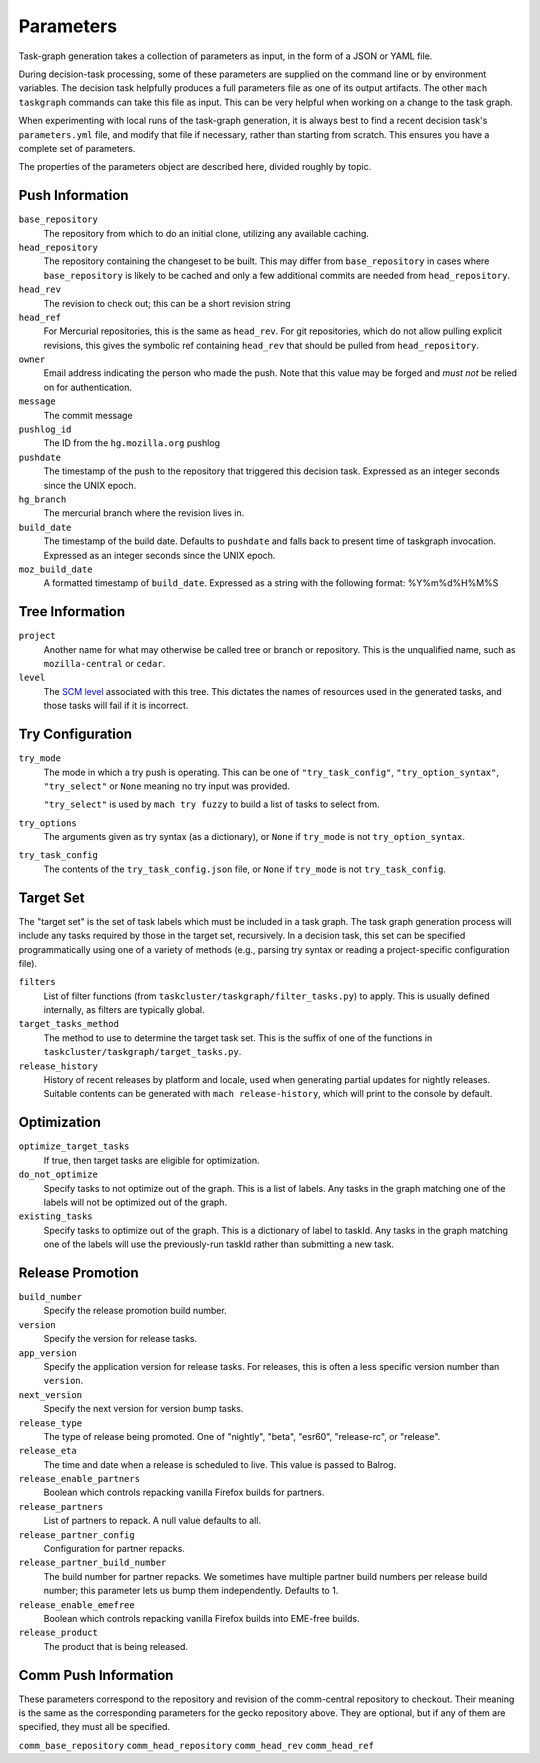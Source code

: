 ==========
Parameters
==========

Task-graph generation takes a collection of parameters as input, in the form of
a JSON or YAML file.

During decision-task processing, some of these parameters are supplied on the
command line or by environment variables.  The decision task helpfully produces
a full parameters file as one of its output artifacts.  The other ``mach
taskgraph`` commands can take this file as input.  This can be very helpful
when working on a change to the task graph.

When experimenting with local runs of the task-graph generation, it is always
best to find a recent decision task's ``parameters.yml`` file, and modify that
file if necessary, rather than starting from scratch.  This ensures you have a
complete set of parameters.

The properties of the parameters object are described here, divided roughly by
topic.

Push Information
----------------

``base_repository``
   The repository from which to do an initial clone, utilizing any available
   caching.

``head_repository``
   The repository containing the changeset to be built.  This may differ from
   ``base_repository`` in cases where ``base_repository`` is likely to be cached
   and only a few additional commits are needed from ``head_repository``.

``head_rev``
   The revision to check out; this can be a short revision string

``head_ref``
   For Mercurial repositories, this is the same as ``head_rev``.  For
   git repositories, which do not allow pulling explicit revisions, this gives
   the symbolic ref containing ``head_rev`` that should be pulled from
   ``head_repository``.

``owner``
   Email address indicating the person who made the push.  Note that this
   value may be forged and *must not* be relied on for authentication.

``message``
   The commit message

``pushlog_id``
   The ID from the ``hg.mozilla.org`` pushlog

``pushdate``
   The timestamp of the push to the repository that triggered this decision
   task.  Expressed as an integer seconds since the UNIX epoch.

``hg_branch``
  The mercurial branch where the revision lives in.

``build_date``
   The timestamp of the build date. Defaults to ``pushdate`` and falls back to present time of
   taskgraph invocation. Expressed as an integer seconds since the UNIX epoch.

``moz_build_date``
   A formatted timestamp of ``build_date``. Expressed as a string with the following
   format: %Y%m%d%H%M%S

Tree Information
----------------

``project``
   Another name for what may otherwise be called tree or branch or
   repository.  This is the unqualified name, such as ``mozilla-central`` or
   ``cedar``.

``level``
   The `SCM level
   <https://www.mozilla.org/en-US/about/governance/policies/commit/access-policy/>`_
   associated with this tree.  This dictates the names of resources used in the
   generated tasks, and those tasks will fail if it is incorrect.

Try Configuration
-----------------

``try_mode``
    The mode in which a try push is operating.  This can be one of
    ``"try_task_config"``, ``"try_option_syntax"``, ``"try_select"`` or ``None`` meaning no try
    input was provided.

    ``"try_select"`` is used by ``mach try fuzzy`` to build a list of tasks to select from.

``try_options``
    The arguments given as try syntax (as a dictionary), or ``None`` if
    ``try_mode`` is not ``try_option_syntax``.

``try_task_config``
    The contents of the ``try_task_config.json`` file, or ``None`` if
    ``try_mode`` is not ``try_task_config``.

Target Set
----------

The "target set" is the set of task labels which must be included in a task
graph.  The task graph generation process will include any tasks required by
those in the target set, recursively.  In a decision task, this set can be
specified programmatically using one of a variety of methods (e.g., parsing try
syntax or reading a project-specific configuration file).

``filters``
    List of filter functions (from ``taskcluster/taskgraph/filter_tasks.py``) to
    apply. This is usually defined internally, as filters are typically
    global.

``target_tasks_method``
    The method to use to determine the target task set.  This is the suffix of
    one of the functions in ``taskcluster/taskgraph/target_tasks.py``.

``release_history``
   History of recent releases by platform and locale, used when generating
   partial updates for nightly releases.
   Suitable contents can be generated with ``mach release-history``,
   which will print to the console by default.

Optimization
------------

``optimize_target_tasks``
    If true, then target tasks are eligible for optimization.

``do_not_optimize``
   Specify tasks to not optimize out of the graph. This is a list of labels.
   Any tasks in the graph matching one of the labels will not be optimized out
   of the graph.

``existing_tasks``
   Specify tasks to optimize out of the graph. This is a dictionary of label to taskId.
   Any tasks in the graph matching one of the labels will use the previously-run
   taskId rather than submitting a new task.

Release Promotion
-----------------

``build_number``
   Specify the release promotion build number.

``version``
   Specify the version for release tasks.

``app_version``
   Specify the application version for release tasks. For releases, this is often a less specific version number than ``version``.

``next_version``
   Specify the next version for version bump tasks.

``release_type``
   The type of release being promoted. One of "nightly", "beta", "esr60", "release-rc", or "release".

``release_eta``
   The time and date when a release is scheduled to live. This value is passed to Balrog.

``release_enable_partners``
   Boolean which controls repacking vanilla Firefox builds for partners.

``release_partners``
   List of partners to repack. A null value defaults to all.

``release_partner_config``
   Configuration for partner repacks.

``release_partner_build_number``
   The build number for partner repacks. We sometimes have multiple partner build numbers per release build number; this parameter lets us bump them independently. Defaults to 1.

``release_enable_emefree``
   Boolean which controls repacking vanilla Firefox builds into EME-free builds.

``release_product``
   The product that is being released.

Comm Push Information
---------------------

These parameters correspond to the repository and revision of the comm-central
repository to checkout. Their meaning is the same as the corresponding
parameters for the gecko repository above. They are optional, but if any of
them are specified, they must all be specified.

``comm_base_repository``
``comm_head_repository``
``comm_head_rev``
``comm_head_ref``
